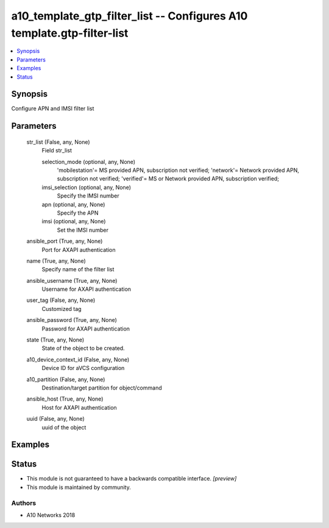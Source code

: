 .. _a10_template_gtp_filter_list_module:


a10_template_gtp_filter_list -- Configures A10 template.gtp-filter-list
=======================================================================

.. contents::
   :local:
   :depth: 1


Synopsis
--------

Configure APN and IMSI filter list






Parameters
----------

  str_list (False, any, None)
    Field str_list


    selection_mode (optional, any, None)
      'mobilestation'= MS provided APN, subscription not verified; 'network'= Network provided APN, subscription not verified; 'verified'= MS or Network provided APN, subscription verified;


    imsi_selection (optional, any, None)
      Specify the IMSI number


    apn (optional, any, None)
      Specify the APN


    imsi (optional, any, None)
      Set the IMSI number



  ansible_port (True, any, None)
    Port for AXAPI authentication


  name (True, any, None)
    Specify name of the filter list


  ansible_username (True, any, None)
    Username for AXAPI authentication


  user_tag (False, any, None)
    Customized tag


  ansible_password (True, any, None)
    Password for AXAPI authentication


  state (True, any, None)
    State of the object to be created.


  a10_device_context_id (False, any, None)
    Device ID for aVCS configuration


  a10_partition (False, any, None)
    Destination/target partition for object/command


  ansible_host (True, any, None)
    Host for AXAPI authentication


  uuid (False, any, None)
    uuid of the object









Examples
--------

.. code-block:: yaml+jinja

    





Status
------




- This module is not guaranteed to have a backwards compatible interface. *[preview]*


- This module is maintained by community.



Authors
~~~~~~~

- A10 Networks 2018

